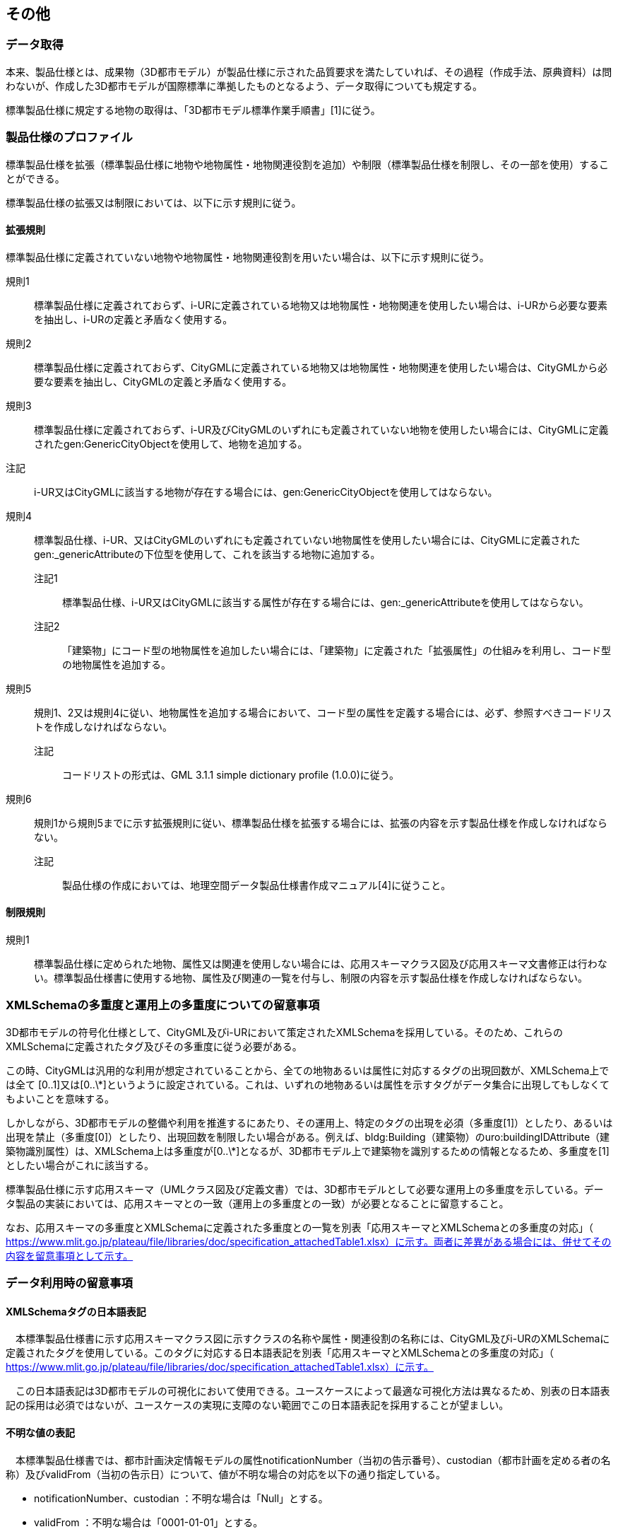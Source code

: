 
[[sec_9]]
== その他

[[sec_9.1]]
=== データ取得

本来、製品仕様とは、成果物（3D都市モデル）が製品仕様に示された品質要求を満たしていれば、その過程（作成手法、原典資料）は問わないが、作成した3D都市モデルが国際標準に準拠したものとなるよう、データ取得についても規定する。

標準製品仕様に規定する地物の取得は、「3D都市モデル標準作業手順書」[1]に従う。

[[sec_9.2]]
=== 製品仕様のプロファイル

標準製品仕様を拡張（標準製品仕様に地物や地物属性・地物関連役割を追加）や制限（標準製品仕様を制限し、その一部を使用）することができる。

標準製品仕様の拡張又は制限においては、以下に示す規則に従う。

[[sec_9.2.1]]
==== 拡張規則

標準製品仕様に定義されていない地物や地物属性・地物関連役割を用いたい場合は、以下に示す規則に従う。

規則1:: 標準製品仕様に定義されておらず、i-URに定義されている地物又は地物属性・地物関連を使用したい場合は、i-URから必要な要素を抽出し、i-URの定義と矛盾なく使用する。

規則2:: 標準製品仕様に定義されておらず、CityGMLに定義されている地物又は地物属性・地物関連を使用したい場合は、CityGMLから必要な要素を抽出し、CityGMLの定義と矛盾なく使用する。

規則3:: 標準製品仕様に定義されておらず、i-UR及びCityGMLのいずれにも定義されていない地物を使用したい場合には、CityGMLに定義されたgen:GenericCityObjectを使用して、地物を追加する。

注記:: i-UR又はCityGMLに該当する地物が存在する場合には、gen:GenericCityObjectを使用してはならない。

規則4:: 標準製品仕様、i-UR、又はCityGMLのいずれにも定義されていない地物属性を使用したい場合には、CityGMLに定義されたgen:_genericAttributeの下位型を使用して、これを該当する地物に追加する。

注記1::: 標準製品仕様、i-UR又はCityGMLに該当する属性が存在する場合には、gen:_genericAttributeを使用してはならない。

注記2::: 「建築物」にコード型の地物属性を追加したい場合には、「建築物」に定義された「拡張属性」の仕組みを利用し、コード型の地物属性を追加する。

規則5:: 規則1、2又は規則4に従い、地物属性を追加する場合において、コード型の属性を定義する場合には、必ず、参照すべきコードリストを作成しなければならない。

注記::: コードリストの形式は、GML 3.1.1 simple dictionary profile (1.0.0)に従う。

規則6:: 規則1から規則5までに示す拡張規則に従い、標準製品仕様を拡張する場合には、拡張の内容を示す製品仕様を作成しなければならない。

注記::: 製品仕様の作成においては、地理空間データ製品仕様書作成マニュアル[4]に従うこと。

[[sec_9.2.2]]
==== 制限規則

規則1:: 標準製品仕様に定められた地物、属性又は関連を使用しない場合には、応用スキーマクラス図及び応用スキーマ文書修正は行わない。標準製品仕様書に使用する地物、属性及び関連の一覧を付与し、制限の内容を示す製品仕様を作成しなければならない。

[[sec_9.3]]
=== XMLSchemaの多重度と運用上の多重度についての留意事項

3D都市モデルの符号化仕様として、CityGML及びi-URにおいて策定されたXMLSchemaを採用している。そのため、これらのXMLSchemaに定義されたタグ及びその多重度に従う必要がある。

この時、CityGMLは汎用的な利用が想定されていることから、全ての地物あるいは属性に対応するタグの出現回数が、XMLSchema上では全て [0..1]又は[0..\*]というように設定されている。これは、いずれの地物あるいは属性を示すタグがデータ集合に出現してもしなくてもよいことを意味する。

しかしながら、3D都市モデルの整備や利用を推進するにあたり、その運用上、特定のタグの出現を必須（多重度[1]）としたり、あるいは出現を禁止（多重度[0]）としたり、出現回数を制限したい場合がある。例えば、bldg:Building（建築物）のuro:buildingIDAttribute（建築物識別属性）は、XMLSchema上は多重度が[0..\*]となるが、3D都市モデル上で建築物を識別するための情報となるため、多重度を[1]としたい場合がこれに該当する。

標準製品仕様に示す応用スキーマ（UMLクラス図及び定義文書）では、3D都市モデルとして必要な運用上の多重度を示している。データ製品の実装においては、応用スキーマとの一致（運用上の多重度との一致）が必要となることに留意すること。

なお、応用スキーマの多重度とXMLSchemaに定義された多重度との一覧を別表「応用スキーマとXMLSchemaとの多重度の対応」（ https://www.mlit.go.jp/plateau/file/libraries/doc/specification_attachedTable1.xlsx）に示す。両者に差異がある場合には、併せてその内容を留意事項として示す。

[[sec_9.4]]
=== データ利用時の留意事項

[[sec_9.4.1]]
==== XMLSchemaタグの日本語表記

　本標準製品仕様書に示す応用スキーマクラス図に示すクラスの名称や属性・関連役割の名称には、CityGML及びi-URのXMLSchemaに定義されたタグを使用している。このタグに対応する日本語表記を別表「応用スキーマとXMLSchemaとの多重度の対応」（ https://www.mlit.go.jp/plateau/file/libraries/doc/specification_attachedTable1.xlsx）に示す。

　この日本語表記は3D都市モデルの可視化において使用できる。ユースケースによって最適な可視化方法は異なるため、別表の日本語表記の採用は必須ではないが、ユースケースの実現に支障のない範囲でこの日本語表記を採用することが望ましい。

[[sec_9.4.2]]
==== 不明な値の表記

　本標準製品仕様書では、都市計画決定情報モデルの属性notificationNumber（当初の告示番号）、custodian（都市計画を定める者の名称）及びvalidFrom（当初の告示日）について、値が不明な場合の対応を以下の通り指定している。

* notificationNumber、custodian ：不明な場合は「Null」とする。
* validFrom ：不明な場合は「0001-01-01」とする。

　3D都市モデルの可視化では、これらの属性が「Null」又は「0001-01-01」の値を取る場合に「不明」又はこれに相当する値を表示する。

[[sec_9.5]]
=== 品質評価ツール

品質評価については、関連するオープンソースソフトウェアがProject "PLATEAU"公式GitHubリポジトリに公開されており、それらを利用しても良い（ https://github.com/Project-PLATEAU/）。

ただし、この品質評価ツールは、3D都市モデル標準製品仕様書第2.3版に対応しており、この標準製品仕様書が発行される時点では、この標準製品仕様書には対応していないことに留意する必要がある。

品質評価ツールは主に全数・自動検査により実施可能な品質要求を対象としている。

[[table_9-1]]
.品質評価ツールと品質要求との対応
[cols="8",options="noheader"]
|===
h|  h|  h| 品質評価尺度 h| 機能概要 h| 検査対象 h| 論理検査 h| 全数 h| 補足

| 過剰 | C01 | インスタンスに与えられたgml:idと同じgml:idをもつ他のインスタンスがデータ製品内に存在しない | カウント、数を出力 | 〇 | 〇 | 〇 |
| 漏れ | C02 | 参照データとインスタンス数が等しい | 都市モデルの数をカウントして表示、ユーザが保持する参照データの数と比較 | 〇 | 〇 | 〇 | 論理検査の結果を、目視で比較
| 書式一貫性 | L01 | 整形式（Well-Formed XML)になっていない箇所数 | XML文法チェック | 〇 | 〇 | 〇 |
.2+| 概念一貫性 | L02 | 妥当（Valid）なXML文書になっていない箇所数 | CityGML/i-URスキーマチェック | 〇 | 〇 | 〇 |
| L03 | 応用スキーマに定義していない地物型の出現箇所数 | CityGML/i-UR未定義のクラスをカウント | 〇 | 〇 | 〇 | 他スキーマが読み込まれた場合、当該クラスは排除不可
| 　 | L-bldg-06 | 建築物のbldg:lod2Solidにより記述される立体（gml:Solid）の境界面（gml:MultiSurface）と、bldg:boundedByにより参照する屋根面、底面、壁面、外部天井、外部床面又は閉鎖面がbldg:lod2MultiSurfaceにより記述される面（gml:MultiSurface）とが一致する。 | Solidを構成する面が正しいBoundarySurfaceを参照しているかチェック | 〇 | 〇 | 〇 |
.3+| 定義域一貫性 | L04 | codeSpaceにより指定された辞書に定義されていない値となっている箇所数 | カウント、数を出力 | 〇 | 〇 | 〇 |
| L05 | srsNameにより指定された空間参照系のepsgコードが、6697あるいは6668のいずれでもない。 | カウント、数を出力 | 〇 | 〇 | 〇 |
| L06 | 幾何オブジェクトインスタンスの座標値に含まれる、緯度、経度、標高が、この幾何オブジェクトインスタンスを含む都市モデル（core:CityModel）の属性boundedByにより示された空間範囲に含まれる。 | カウント、数を出力 | 〇 | 〇 | 〇 |
.2+| 位相一貫性 | L10 | 座標列の向きが不正なインスタンスをエラーとする。外周は反時計回り、内周は時計回りがただしい。 | カウント、数を出力 | 〇 | 〇 | 〇 | 対象はSolidのみ
a| L11 +
L12
| gml:Polygonの境界を構成する全ての座標値が同一平面上になければならない。同一平面上にない座標値が存在するインスタンスをエラーとする。 | カウント、数を出力 | 〇 | 〇 | 〇 | 対象はSolidのみ
.2+| | L13 | gml:Polygonに内周が存在する場合に、以下に示す条件に1つ以上に合致する場合にエラーとする。 1．内周が外周と交差している。 2．内周と外周が接することにより、gml:Polygonが2つ以上に分割されている。 3．内周同士が重なったり、包含関係にあったりする。 | カウント、数を出力 | 〇 | 〇 | 〇 | 対象はSolidのみ
| L14 | gml:Solidを構成する全ての境界面が、以下の条件を満たしていない場合にエラーとする。 1．境界面が自己交差していない。 2．閉じている。 3．全ての境界面の向きが立体の外側を向いている。 4．境界面が立体を分断していてはならない。 5．境界面が交差してはならない。 | カウント、数を出力 | 〇 | 〇 | 〇 | 対象はSolidのみ
.2+| 分類の正しさ | T03 | id参照により参照されたgml:idを与えられたインスタンスの型が、応用スキーマにおいて示された関連相手先となる型と一致しない箇所の出現回数 | Xlink先が間違った型となっていないか確認、数を出力 | 〇 | 〇 | 〇 |
| T-bldg-02 | bldg:lod2Geometryにより保持又は参照する幾何オブジェクトの型が、gml:MultiSurface又はgml:Solid、あるいはgml:CompositeSolidではないインスタンスの個数 | Pointなどが混在していないか確認、数を出力 | 〇 | 〇 | 〇 |
| | - | gen:lod0Geometryにより保持又は参照する幾何オブジェクトの型が、gml:MultiSurfaceではないインスタンスの個数 | カウント、数字を出力 | 〇 | 〇 | 〇 |

|===

[[sec_9.6]]
=== 地下埋設物における特記事項

地下埋設物モデルにおいて、標準製品仕様書に記載の事項を一部変更して運用する。

変更される事項について、下記に示す。

[[sec_9.6.1]]
==== 空間参照系

地下埋設物モデルは、以下の空間参照系のいずれかを適用する。平面直角座標系を推奨とするが、広域な地下埋設物モデルを整備する場合においては、経緯度座標系を使用してもよい。

[cols="2",options="noheader,unnumbered"]
|===
h| 次元数 h| 空間参照系の名称

| 3 | 日本測地系2011における平面直角座標系と東京湾平均海面を基準とする標高の複合座標参照系
| 3 | 日本測地系2011 における経緯度座標系と東京湾平均海面を基準とする標高の複合座標参照系

|===

[[sec_9.6.2]]
==== ファイル単位

===== ファイル単位

ファイル単位は、「作業規程の準則　付録７　公共測量標準図式　第84条」において定められた国土基本図の図郭とする。 +
また、一つのファイルには、同一の空間参照系のオブジェクトのみを含む。 +
国土基本図の図郭は、地図情報レベル2500（一辺の長さ南北1.5㎞、東西2㎞）とする。

===== ファイルサイズとファイル分割

1ファイルのデータ量の上限は最大1GBとする。 +
1ファイルのデータ量が1GBを超える場合は、ファイルを分割する。分割したファイルは、同じ図郭を重複して含んではならない。

[[table_9-2]]
.ファイル分割ルール
[cols="2",options="noheader"]
|===
h| 基本となるファイル単位 h| 分割ルール

| 国土基本図の図郭（地図情報レベル2500） | ファイルサイズが上限を超える場合は、上限を超えるファイルのみを分割する。 国土基本図の図郭（地図情報レベル500）に分割する。

|===

[[sec_9.6.3]]
==== 境界線上の地物の取り扱い

===== ファイルの境界線上に存在する地物

ファイル単位となる国土基本図の図郭の境界線上に存在する地物は分割しない。 +
複数の図郭に跨って存在する地物は、それぞれの図郭に平面投影した形状が含まれる面積又は延長の割合を算出し、この割合が最も大きい図郭に対応するファイルに含む。 +
面積又は延長は、小数点2桁（3桁目で四捨五入、単位はm2又はm）で比較する。 +
面積又は延長が同じ場合は、作業規程の準則　付録７　公共測量標準図式　第84条第4項が定める国土基本図の図郭の区画名の若い方（左上）とする。

===== 行政区域の境界線上に存在する地物

データセットの単位となる行政区域の境界線に跨って存在する地物は、分割しない。

複数の行政区域に跨って存在する地物は、それぞれの都市のデータセットに含めることを基本とする。

行政区域を跨ぐ地物をデータセットに含める場合には、以下を行う。

* 拡張製品仕様書の「1.3製品の範囲」において、行政区域を跨ぐ地物の種類とその空間範囲を示す。
* 行政区域を跨ぐ地物が含まれるファイル（ファイル単位：国土基本図の図郭）のファイル名称に、「ex」を付与する。
** 「ex」は、ファイル名称の構成要素である[オプション]を使用する。

[[sec_9.6.4]]
==== ファイル名称

ファイル名称（拡張子を除いた部分）は、[図郭コード]_[地物型]_[CRS]_[オプション]とする。

[[table_9-3]]
.ファイル名の構成要素
[cols="3",options="noheader"]
|===
h| ファイル名称の構成要素 h| 説明 h| 使用可能な文字

| [図郭コード] | ファイル単位となる国土基本図の図郭の区画名 | 半角数字
| [地物型] | 格納された地物の種類を示す接頭辞 | 半角英数字
| [CRS] | 格納された地物に適用される空間参照系 | 半角数字
| [オプション] | 必要に応じてファイルを細分したい場合の識別子（オプション） | 半角英数字。区切り文字を使用したい場合は半角のハイフンのみ。
| _ | ファイル名称の構成要素同士の区切り文字 | ファイル名称の構成要素同士を区切る場合には、アンダースコア（_）のみを用いる。ファイル名称の構成要素の中を区切る場合は、ハイフン（-）を用いる。いずれも半角とする。

|===

[図郭コード]は、ファイルの単位に対応する国土基本図の図郭の区画名とする。ファイルを分割した場合は、最も若い（左上）の図郭のコードを付与する。 +
[地物型]にはファイルに含まれる応用スキーマを識別する接頭辞（<<table_7-4>>）を付与する。

[[table_9-4]]
.接頭辞
[cols="2",options="noheader"]
|===
h| 応用スキーマ h| 接頭辞

| 地下埋設物モデル | unf

|===

[CRS]には、当該ファイルに含まれるオブジェクトの空間参照系の略称（半角数字）としてEPSGコード（ https://epsg.org/home.html）を入力する。EPSGコードは、空間参照系に与えられた固有の識別子である。 +
地下埋設物に適用する空間参照系の略称を下表に示す。

[[table_9-5]]
.空間参照系の略称
[cols="2",options="noheader"]
|===
h| オブジェクトに適用される空間参照系 h| 略称

| 日本測地系2011における平面直角座標系と東京湾平均海面を基準とする標高の複合座標参照系 | 下記のいずれかのコードを使用する。 +
10162 +
10163 +
10164 +
10165 +
10170 +
10166 +
10167 +
10168 +
10169 +
10170 +
10171 +
10172 +
10173 +
10174

|===

　なお、「日本測地系 2011 における平面直角座標系と東京湾平均海面を基準とする標高の複合座標参照系」の略称は、適用される平面直角座標系の系により、以下の通り区分されている。

10162：第Ⅰ系 10163：第Ⅱ系 10164：第Ⅲ系 10165：第Ⅳ系 10166：第Ⅴ系 10167：第Ⅵ系 10168：第Ⅶ系 +
10169：第 Ⅷ系 1、10170：第Ⅸ系、0171：第 Ⅹ 系 10172：第 Ⅺ 系 10173：第 Ⅻ 系 10174：第ⅩⅢ系

　[オプション]は、メッシュ単位及び地物型単位となるファイルをさらに分割したい場合に使用する。使用しない場合は区切り文字と共に省略する。

　[オプション]を使用する場合は、オプションの文字列、適用するフォルダの名称、オプションの意味の一覧を作成する。

[[table_9-6]]
.オプションに使用する文字列
[cols="3",options="noheader"]
|===
h| オプション h| 適用するフォルダ名 h| オプションの意味

| ex | unf | 行政区域を跨ぐ地物が含まれる。

|===

[[sec_9.6.5]]
==== 繰り返しオブジェクト（Implicit Geometry）

繰り返しオブジェクト（ImplicitGeometry）は、地物毎に幾何オブジェクトを作成する代替として、一つのプロトタイプモデルを作成し、そのプロトタイプモデルを複数の地物が参照する仕組みである。CityGMLでは、都市設備、単独木など、特定の地物型のみこの仕組みを使用できる。

地物毎に、どのプロトタイプモデルを使用するのか、どこに配置するのか、また、プロトタイプモデルをどう変形するのかを情報としてもつことができる。

標準製品仕様書では、埋設物モデル（LOD2）、埋設物モデル（LOD3）、埋設物モデル（LOD4）のみ繰り返しオブジェクトを使用することを可とする。

[%unnumbered]
image::images/figure461.webp[]

===== core:ImplicitGeometry

[cols="3",options="noheader,unnumbered"]
|===
h| 型の定義 2+| 繰り返しオブジェクト。 地物毎に幾何オブジェクトを作成する代替として、一つのプロトタイプモデルを複数の地物が参照する仕組み。

h| 上位の型 2+| ―
h| ステレオタイプ 2+| << Type >>
3+h| 自身に定義された属性
h| 属性名 h| 属性の型及び多重度 h| 定義
| core::libraryObject | xs:anyURI[0..1] | 繰り返しオブジェクトで使用するプロトタイプモデルの所在を示すURI。 この属性が記述されていない場合、core:relativeGMLGeometryを必須とする。
| core:mimeType | gml:CodeType[0..1] | 繰り返しオブジェクトで使用するプロトタイプモデルのファイル種類。コードリスト（ImplicitGeometry_mimeType.xml）より選択する。
| core:transformationMatrix | core:TransformationMatrix4x4[0..1] | 繰り返しオブジェクトで使用するプロトタイプモデルの変形パラメータ。
3+h| 自身に定義された関連役割
h| 関連役割名 h| 関連役割の型及び多重度 h| 定義
| core:relativeGMLGeometry | gml::_Geometry[0..1] | 繰り返しオブジェクトで使用するプロトタイプモデル。GML形式で記述する場合に必須とする。 この関連役割が記述されていない場合、core:libraryObjectを必須とする。
| core:referencePoint | gml:Point[1] | 繰り返しオブジェクトの原点（0,0,0）を配置する参照点。3D都市モデルに適用される測地座標で記述する。

|===

===== core:TransformationMatrix4x4

[cols="3",options="noheader,unnumbered"]
|===
h| 型の定義 2+| 繰り返しオブジェクトで使用するプロトタイプモデルを変形（拡大縮小、回転、平行移動）するための、3次元座標のアフィン変換行列。4×4の行列を示す16桁の数値の列からなる。

h| 上位の型 2+| ―
h| ステレオタイプ 2+| << DataType >>
3+h| 自身に定義された属性
h| 属性名 h| 属性の型及び多重度 h| 定義
| core:elements | xs:double [16] | 16桁の実数の列。順序をもつ。 16桁は4×4の変換行列を示し、最初の4桁は1行目、次の4桁は2行目、次の4桁は3行目、最後の4桁は4行目となる。

|===

===== ImplicitGeometry_mimeType.xml

[cols="2",options="noheader,unnumbered"]
|===
h| ファイル名 | ImplicitGeometry_mimeType.xml

h| ファイルURL | https://www.geospatial.jp/iur/codelists/3.0/ImplicitGeometry_mimeType.xml
h| コード h| 説明
| model/gltf+json | gltf
| model/x3d+xml | .x3db, .x3d
| model/x3d-vrml | .x3dv, .x3dvz
| model/obj | .obj

|===

===== ImplicitGeometryにより地下埋設物の形状を表現する場合の関連役割

地下埋設物の形状を、ImplicitGeometryにより表現する場合、frn:CityFurnitureから継承する関連役割を使用する。

[cols="3",options="noheader,unnumbered"]
|===
3+h| 継承する関連役割

h| 関連役割名 h| 関連役割の型及び多重度 h| 定義
| frn:lod2ImplicitRepresentation | core:ImplicitGeometry [0..1] | LOD2の幾何オブジェクトの代替として使用する繰り返しオブジェクト。
| frn:lod3ImplicitRepresentation | core:ImplicitGeometry [0..1] | LOD3の幾何オブジェクトの代替として使用する繰り返しオブジェクト。
| frn:lod4ImplicitRepresentation | core:ImplicitGeometry [0..1] | LOD4の幾何オブジェクトの代替として使用する繰り返しオブジェクト。

|===

